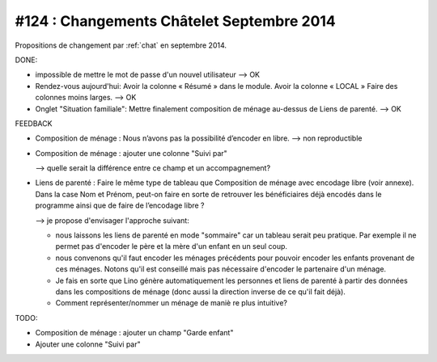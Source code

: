==========================================
#124 : Changements Châtelet Septembre 2014
==========================================

.. currentlanguage:: fr

Propositions de changement par :ref:`chat` en septembre 2014.

DONE:

- impossible de mettre le mot de passe d'un nouvel utilisateur
  --> OK

- Rendez-vous aujourd'hui:
  Avoir la colonne « Résumé » dans le module. 
  Avoir la colonne « LOCAL »
  Faire des colonnes moins larges.
  --> OK

- Onglet "Situation familiale":
  Mettre finalement composition de ménage au-dessus de Liens de
  parenté.  
  --> OK

FEEDBACK

- Composition de ménage : Nous n’avons pas la possibilité d’encoder en
  libre.
  --> non reproductible

- Composition de ménage : ajouter une colonne "Suivi par"

  --> quelle serait la différence entre ce champ et un accompagnement?

- Liens de parenté : Faire le même type de tableau que
  Composition de ménage avec encodage libre (voir annexe).
  Dans la case Nom et Prénom, peut-on faire en sorte de retrouver les
  bénéficiaires déjà encodés dans le programme ainsi que de faire de
  l’encodage libre ?

  --> je propose d'envisager l'approche suivant:

  - nous laissons les liens de parenté en mode "sommaire" car un
    tableau serait peu pratique. Par exemple il ne permet pas
    d'encoder le père et la mère d'un enfant en un seul coup.

  - nous convenons qu'il faut encoder les ménages précédents pour
    pouvoir encoder les enfants provenant de ces ménages.  Notons
    qu'il est conseillé mais pas nécessaire d'encoder le partenaire
    d'un ménage.

  - Je fais en sorte que Lino génère automatiquement les personnes et
    liens de parenté à partir des données dans les compositions de
    ménage (donc aussi la direction inverse de ce qu'il fait déjà).

  - Comment représenter/nommer un ménage de maniè re plus intuitive?

TODO:

- Composition de ménage : ajouter un champ "Garde enfant"
- Ajouter une colonne "Suivi par"
